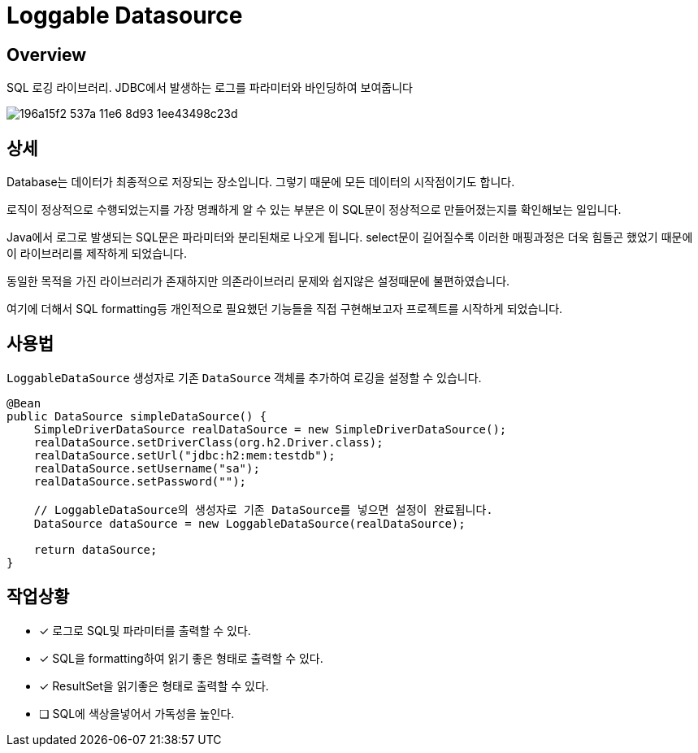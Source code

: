 = Loggable Datasource

== Overview

SQL 로깅 라이브러리. JDBC에서 발생하는 로그를 파라미터와 바인딩하여 보여줍니다

image::https://cloud.githubusercontent.com/assets/3116341/17138215/196a15f2-537a-11e6-8d93-1ee43498c23d.png[]


== 상세

Database는 데이터가 최종적으로 저장되는 장소입니다. 그렇기 때문에 모든 데이터의 시작점이기도 합니다.

로직이 정상적으로 수행되었는지를 가장 명쾌하게 알 수 있는 부분은 이 SQL문이 정상적으로 만들어졌는지를 확인해보는 일입니다.

Java에서 로그로 발생되는 SQL문은 파라미터와 분리된채로 나오게 됩니다. select문이 길어질수록 이러한 매핑과정은 더욱 힘들곤 했었기 때문에 이 라이브러리를 제작하게 되었습니다.

동일한 목적을 가진 라이브러리가 존재하지만 의존라이브러리 문제와 쉽지않은 설정때문에 불편하였습니다.

여기에 더해서 SQL formatting등 개인적으로 필요했던 기능들을 직접 구현해보고자 프로젝트를 시작하게 되었습니다.

== 사용법

`LoggableDataSource` 생성자로 기존 `DataSource` 객체를 추가하여 로깅을 설정할 수 있습니다.

[source, java]
----
@Bean
public DataSource simpleDataSource() {
    SimpleDriverDataSource realDataSource = new SimpleDriverDataSource();
    realDataSource.setDriverClass(org.h2.Driver.class);
    realDataSource.setUrl("jdbc:h2:mem:testdb");
    realDataSource.setUsername("sa");
    realDataSource.setPassword("");

    // LoggableDataSource의 생성자로 기존 DataSource를 넣으면 설정이 완료됩니다.
    DataSource dataSource = new LoggableDataSource(realDataSource);

    return dataSource;
}
----

== 작업상황

* [x] 로그로 SQL및 파라미터를 출력할 수 있다.
* [x] SQL을 formatting하여 읽기 좋은 형태로 출력할 수 있다.
* [x] ResultSet을 읽기좋은 형태로 출력할 수 있다.
* [ ] SQL에 색상을넣어서 가독성을 높인다.


